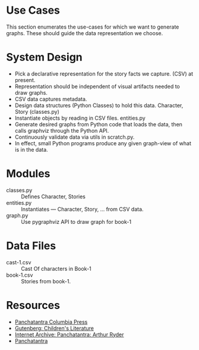 * Use Cases

This section enumerates the use-cases for which we want to generate
graphs. These should guide the data representation we choose.

* System Design

  - Pick a declarative representation for the story facts we
    capture. (CSV) at present.
  - Representation should be independent of visual artifacts needed to
    draw graphs.
  - CSV data captures metadata.
  - Design data structures  (Python Classes) to hold this
    data. Character, Story (classes.py)
  - Instantiate objects by reading in CSV files. entities.py
  - Generate desired graphs from Python code that loads the data, then
    calls graphviz through the Python  API.
  - Continuously validate data via utils in scratch.py.
  - In effect, small Python programs produce any given graph-view of
    what is in the data.

    

* Modules 

  - classes.py :: Defines Character, Stories 
  - entities.py ::  Instantiates  --- Character, Story, ... from CSV data.
  - graph.py  ::  Use pygraphviz API to draw graph for book-1


*  Data Files

  - cast-1.csv :: Cast Of characters in Book-1
  - book-1.csv  ::  Stories from book-1.
* Resources 

  - [[http://www.columbia.edu/itc/mealac/pritchett/00litlinks/panchatantra_ryder/index.html#book1][Panchatantra Columbia Press]]
  - [[https://www.gutenberg.org/files/25545/25545-h/25545-h.htm][Gutenberg: Children's Literature]]
  - [[https://archive.org/stream/Panchatantra_Arthur_W_Ryder/Panchatantra%20-%20Arthur%20W%20Ryder_djvu.txt][Internet Archive: Panchatantra: Arthur Ryder]]
  - [[https://www.amazon.com/Books-Narindar-Uberoi-Kelly/s?rh=n%3A283155%2Cp_27%3ANarindar+Uberoi+Kelly][Panchatantra]]


